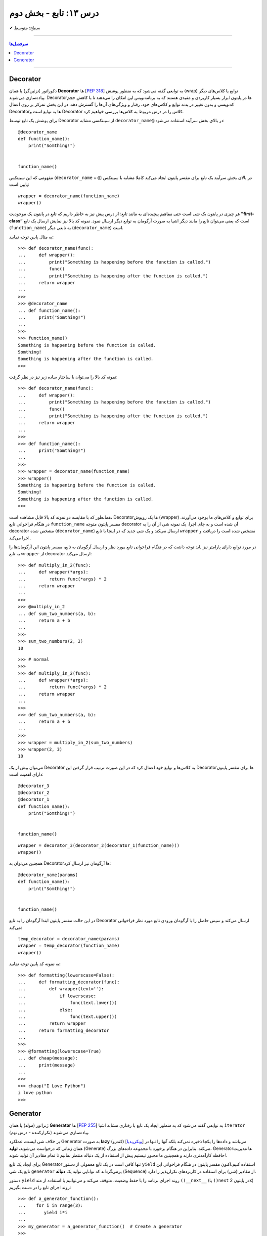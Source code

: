.. role:: emoji-size

.. meta::
   :description: کتاب آنلاین و آزاد آموزش زبان برنامه‌نویسی پایتون به فارسی - درس سیزدهم تابع
   :keywords:  آموزش, آموزش پایتون, آموزش برنامه نویسی, پایتون, انواع شی, انواع داده, پایتون


درس ۱۳: تابع - بخش دوم
========================








:emoji-size:`✔` سطح: متوسط

----


.. contents:: سرفصل‌ها
    :depth: 2

----




Decorator
----------


دکوراتور (تزئین‌گر) یا همان **Decorator‌** ها [`PEP 318 <https://www.python.org/dev/peps/pep-0318//>`__] به توابعی گفته می‌شود که به منظور پوشش (wrap) توابع یا کلاس‌های دیگر پیاده‌سازی می‌شوند. Decorator‌ها در پایتون ابزار بسیار کاربردی و مفیدی هستند که به برنامه‌نویس این امکان را می‌دهند تا با کاهش حجم کدنویسی و بدون تغییر در بدنه توابع و کلاس‌های خود، رفتار و ویژگی‌های آن‌ها را گسترش دهد. در این بخش تمرکز بر روی اعمال Decorator‌ها به توابع است و Decorator‌ کلاس را در درس مربوط به کلاس‌ها بررسی خواهیم کرد.

برای پوشش یک تابع توسط Decorator‌ از سینتکسی مشابه ``decorator‌_name@`` در بالای بخش سرآیند استفاده می‌شود:

::

  @decorator_name
  def function_name():
      print("Somthing!")


  function_name()

مفهومی که این سینتکس (``decorator‌_name`` + ``@``) در بالای بخش سرآیند یک تابع برای مفسر پایتون ایجاد می‌کند کاملا مشابه با سینتکس پایین است::

  wrapper = decorator_name(function_name)
  wrapper()

هر چیزی در پایتون یک شی است حتی مفاهیم پیچیده‌ای به مانند تابع؛ از درس پیش نیز به خاطر داریم که تابع در پایتون یک موجودیت **”first-class“** است که یعنی می‌توان تابع را مانند دیگر اشیا به صورت آرگومان به توابع دیگر ارسال نمود. نمونه کد بالا نیز نمایش ارسال یک تابع (``function_name``) به تابعی دیگر (``decorator‌_name``) است.


به مثال پایین توجه نمایید:

::

  >>> def decorator_name(func):
  ...     def wrapper():
  ...         print("Something is happening before the function is called.")
  ...         func()
  ...         print("Something is happening after the function is called.")
  ...     return wrapper
  ... 
  >>> 
  >>> @decorator_name
  ... def function_name():
  ...     print("Somthing!")
  ... 
  >>> 
  >>> function_name()
  Something is happening before the function is called.
  Somthing!
  Something is happening after the function is called.
  >>> 

نمونه کد بالا را می‌توان با ساختار ساده زیر نیز در نظر گرفت:

::

  >>> def decorator_name(func):
  ...     def wrapper():
  ...         print("Something is happening before the function is called.")
  ...         func()
  ...         print("Something is happening after the function is called.")
  ...     return wrapper
  ... 
  >>> 
  >>> def function_name():
  ...     print("Somthing!")
  ... 
  >>> 
  >>> wrapper = decorator_name(function_name)
  >>> wrapper()
  Something is happening before the function is called.
  Somthing!
  Something is happening after the function is called.
  >>> 

همانطور که با مقایسه دو نمونه کد بالا قابل مشاهده است، Decorator‌ها یک روپوش (wrapper) برای توابع و کلاس‌های ما بوجود می‌آورند. در هنگام فراخوانی تابع ``function_name`` مفسر پایتون متوجه decorator‌ آن شده است و به جای اجرا، یک نمونه شی از آن را به decorator‌ مشخص شده (``decorator‌_name``) ارسال می‌کند و یک شی جدید که در اینجا با تابع ``wrapper`` مشخص شده است را دریافت و اجرا می‌کند.

در مورد توابع دارای پارامتر نیز باید توجه داشت که در هنگام فراخوانی تابع مورد نظر و ارسال آرگومان به تابع، مفسر پایتون این آرگومان‌ها را به تابع ``wrapper`` از decorator‌ ارسال می‌کند::

  >>> def multiply_in_2(func):
  ...     def wrapper(*args):
  ...         return func(*args) * 2
  ...     return wrapper 
  ... 
  >>> 
  >>> @multiply_in_2
  ... def sum_two_numbers(a, b):
  ...     return a + b
  ... 
  >>> 
  >>> sum_two_numbers(2, 3)
  10

::

  >>> # normal
  >>>
  >>> def multiply_in_2(func):
  ...     def wrapper(*args):
  ...         return func(*args) * 2
  ...     return wrapper 
  ... 
  >>> 
  >>> def sum_two_numbers(a, b):
  ...     return a + b
  ... 
  >>> 
  >>> wrapper = multiply_in_2(sum_two_numbers)
  >>> wrapper(2, 3)
  10




می‌توان بیش از یک Decorator‌ به کلاس‌ها و توابع خود اعمال کرد که در این صورت ترتیب قرار گرفتن این Decorator‌ها برای مفسر پایتون دارای اهمیت است::

  @decorator_3
  @decorator_2
  @decorator_1
  def function_name():
      print("Somthing!")


  function_name()


::

  wrapper = decorator_3(decorator_2(decorator_1(function_name)))
  wrapper()


همچنین می‌توان به Decorator‌ها آرگومان نیز ارسال کرد::

  @decorator_name(params)
  def function_name():
      print("Somthing!")


  function_name()

در این حالت مفسر پایتون ابتدا آرگومان را به تابع Decorator‌ ارسال می‌کند و سپس حاصل را با آرگومان ورودی تابع مورد نظر فراخوانی می‌کند::

  temp_decorator = decorator_name(params)
  wrapper = temp_decorator(function_name)
  wrapper()

به نمونه کد پایین توجه نمایید::

  >>> def formatting(lowerscase=False):
  ...     def formatting_decorator(func):
  ...         def wrapper(text=''):
  ...             if lowerscase:
  ...                 func(text.lower())
  ...             else:
  ...                 func(text.upper())
  ...         return wrapper 
  ...     return formatting_decorator
  ... 
  >>> 
  >>> @formatting(lowerscase=True)
  ... def chaap(message):
  ...     print(message)
  ... 
  >>> 
  >>> chaap("I Love Python")
  i love python
  >>> 


Generator
----------

ژنراتور (مولد) یا همان **Generator‌** ها [`PEP 255 <https://www.python.org/dev/peps/pep-0255/>`__] به توابعی گفته می‌شود که به منظور ایجاد یک تابع با رفتاری مشابه اشیا ``iterator`` (تکرارکننده - درس نهم) پیاده‌سازی می‌شوند.

بر خلاف شی لیست، عملکرد Generator‌ به صورت **lazy** (کندرو) [`ویکی‌پدیا <https://en.wikipedia.org/wiki/Lazy_evaluation>`__] می‌باشد و داده‌ها را یکجا ذخیره نمی‌کند بلکه آنها را تنها در همان زمانی که درخواست می‌شوند، **تولید** (Generate) می‌کند. بنابراین در هنگام برخورد با مجموعه داده‌های بزرگ، Generator‌ها مدیریت حافظه کارآمدتری دارند و همچینین ما مجبور نیستیم پیش از استفاده از یک دنباله منتظر بمانیم تا تمام مقادیر آن تولید شوند!.

برای ایجاد یک تابع Generator تنها کافی است در یک تابع معمولی از دستور ``yield`` استفاده کنیم.اکنون مفسر پایتون در هنگام فراخوانی این تابع یک شی ``generator`` برمی‌گرداند که توانایی تولید یک **دنباله** (Sequence) از مقادیر (شی) برای استفاده در کاربردهای تکرارپذیر را دارد.

دستور ``yield`` روند اجرای برنامه را با حفظ وضعیت، متوقف می‌کند و  می‌توانیم با استفاده از متد ``()__next__`` (یا ``()next`` در پایتون 2x) روند اجرای تابع را در دست بگیریم::


  >>> def a_generator_function():
  ...    for i in range(3):
  ...       yield i*i
  ... 
  >>> my_generator = a_generator_function()  # Create a generator
  >>> 
  >>> my_generator.__next__()  #  Use my_generator.next() in Python 2.x
  0
  >>> my_generator.__next__()
  1
  >>> my_generator.__next__()
  4
  >>> my_generator.__next__()
  Traceback (most recent call last):
    File "<stdin>", line 1, in <module>
  StopIteration
  >>> 



همانطور که در انتهای درس نهم (بخش «شی تکرارکننده») نیز اشاره شده بود،  می‌توانیم مقادیر دنباله مورد نظر خود را با استفاده از متد ``()__next__`` (یا ``()next`` در پایتون 2x) درخواست نماییم. باید توجه داشت که پایان این دنباله توسط استثنا ``StopIteration`` گزارش می‌شود. در زمان استفاده از دستور ``for`` این استثنا کنترل شده و حلقه پایان می‌پذیرد. نمونه کد قبل را به صورت زیر بازنویسی می‌کنیم::

  >>> def a_generator_function():
  ...    for i in range(3):  # i: 0, 1, 2
  ...       yield i*i
  ... 
  >>> 
  >>> my_generator = a_generator_function()  # Create a generator
  >>> 
  >>> type(my_generator)
  <class 'generator'>
  >>> 
  >>> for i in my_generator:
  ...     print(i)
  ... 
  0
  1
  4
  >>> 


**ویژگی‌های تابع Generator‌**

* تابع Generator‌ یک تابع معمولی است که رفتاری مشابه با یک شی تکرارکننده (iterator) دارد.

* تابع Generator‌ شامل یک یا چند دستور ``yield`` می‌باشد.

* در زمان فراخوانی تابع Generator‌، تابع اجرا نمی‌شود ولی در عوض یک شی از نوع ``generator`` برای آن تابع برگردانده می‌شود.

* با استفاده از دستور ``yield`` می‌توانیم در هر نقطه‌ای از تابع Generator‌ که بخواهیم توقف ایجاد کنیم - بدون از دست رفتن وضعیت فعلی تابع - و سپس با استفاده از متد ``()__next__`` (یا ``()next`` در پایتون 2x) به ادامه روند اجرا برگردیم. 



به یک نمونه کد دیگر نیز توجه نمایید::

  >>> def countdown(n):
  ...     print("Counting down from %d" % n)
  ...     while n > 0:
  ...        yield n
  ...        n -= 1
  ...     return
  ... 
  >>> 
  >>> countdown_generator = countdown(10)
  >>> 
  >>> countdown_generator.__next__()
  Counting down from 10
  10
  >>> countdown_generator.__next__()
  9
  >>> countdown_generator.__next__()
  8
  >>> countdown_generator.__next__()
  7
  >>> 







|

----

:emoji-size:`😊` امیدوارم مفید بوده باشه




